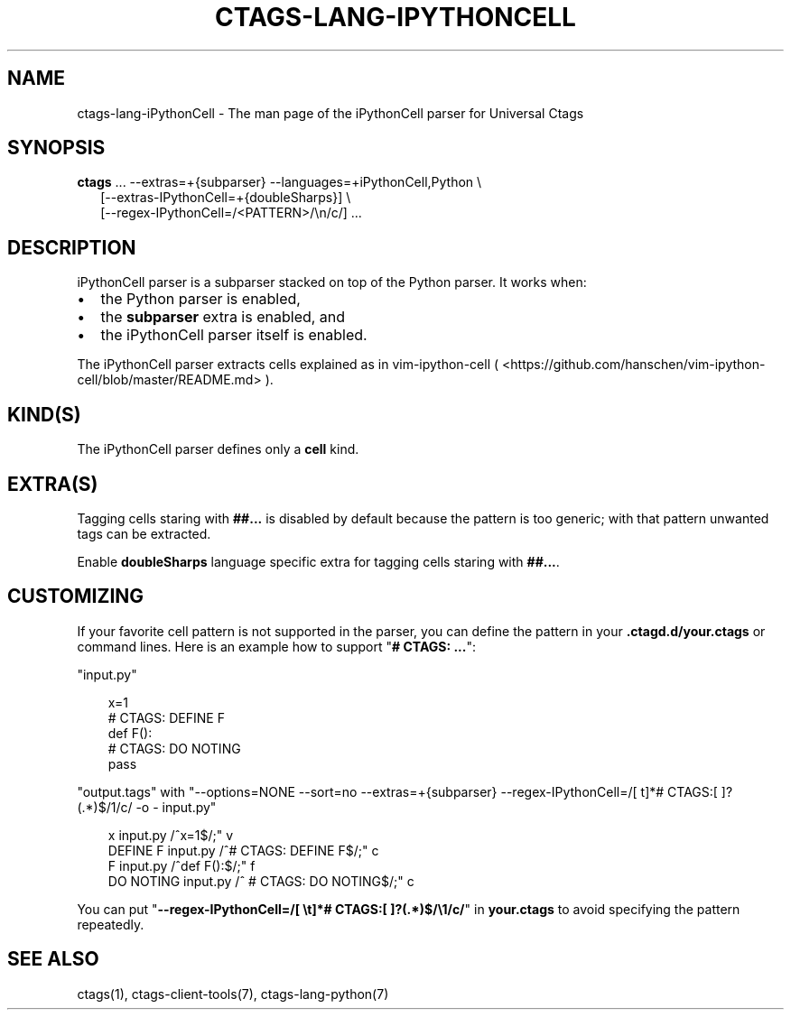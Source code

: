 .\" Man page generated from reStructuredText.
.
.
.nr rst2man-indent-level 0
.
.de1 rstReportMargin
\\$1 \\n[an-margin]
level \\n[rst2man-indent-level]
level margin: \\n[rst2man-indent\\n[rst2man-indent-level]]
-
\\n[rst2man-indent0]
\\n[rst2man-indent1]
\\n[rst2man-indent2]
..
.de1 INDENT
.\" .rstReportMargin pre:
. RS \\$1
. nr rst2man-indent\\n[rst2man-indent-level] \\n[an-margin]
. nr rst2man-indent-level +1
.\" .rstReportMargin post:
..
.de UNINDENT
. RE
.\" indent \\n[an-margin]
.\" old: \\n[rst2man-indent\\n[rst2man-indent-level]]
.nr rst2man-indent-level -1
.\" new: \\n[rst2man-indent\\n[rst2man-indent-level]]
.in \\n[rst2man-indent\\n[rst2man-indent-level]]u
..
.TH "CTAGS-LANG-IPYTHONCELL" "7" "" "6.1.0" "Universal Ctags"
.SH NAME
ctags-lang-iPythonCell \- The man page of the iPythonCell parser for Universal Ctags
.SH SYNOPSIS
.nf
\fBctags\fP ... \-\-extras=+{subparser} \-\-languages=+iPythonCell,Python \e
.in +2
[\-\-extras\-IPythonCell=+{doubleSharps}] \e
[\-\-regex\-IPythonCell=/<PATTERN>/\en/c/] ...
.in -2
.fi
.sp
.SH DESCRIPTION
.sp
iPythonCell parser is a subparser stacked on top of the Python parser.
It works when:
.INDENT 0.0
.IP \(bu 2
the Python parser is enabled,
.IP \(bu 2
the \fBsubparser\fP extra is enabled, and
.IP \(bu 2
the iPythonCell parser itself is enabled.
.UNINDENT
.sp
The iPythonCell parser extracts cells explained as in vim\-ipython\-cell
( <https://github.com/hanschen/vim\-ipython\-cell/blob/master/README.md> ).
.SH KIND(S)
.sp
The iPythonCell parser defines only a \fBcell\fP kind.
.SH EXTRA(S)
.sp
Tagging cells staring with \fB##...\fP is disabled by default because
the pattern is too generic; with that pattern unwanted tags can be extracted.
.sp
Enable \fBdoubleSharps\fP language specific extra for tagging cells
staring with \fB##...\fP\&.
.SH CUSTOMIZING
.sp
If your favorite cell pattern is not supported in the parser, you can
define the pattern in your \fB\&.ctagd.d/your.ctags\fP or command lines.
Here is an example how to support \(dq\fB# CTAGS: ...\fP\(dq:
.sp
\(dqinput.py\(dq
.INDENT 0.0
.INDENT 3.5
.sp
.EX
x=1
# CTAGS: DEFINE F
def F():
        # CTAGS: DO NOTING
        pass
.EE
.UNINDENT
.UNINDENT
.sp
\(dqoutput.tags\(dq
with \(dq\-\-options=NONE \-\-sort=no \-\-extras=+{subparser} \-\-regex\-IPythonCell=/[ t]*# CTAGS:[ ]?(.*)$/1/c/ \-o \- input.py\(dq
.INDENT 0.0
.INDENT 3.5
.sp
.EX
x    input.py        /^x=1$/;\(dq       v
DEFINE F     input.py        /^# CTAGS: DEFINE F$/;\(dq c
F    input.py        /^def F():$/;\(dq  f
DO NOTING    input.py        /^      # CTAGS: DO NOTING$/;\(dq  c
.EE
.UNINDENT
.UNINDENT
.sp
You can put \(dq\fB\-\-regex\-IPythonCell=/[ \et]*# CTAGS:[ ]?(.*)$/\e1/c/\fP\(dq in \fByour.ctags\fP
to avoid specifying the pattern repeatedly.
.SH SEE ALSO
.sp
ctags(1), ctags\-client\-tools(7), ctags\-lang\-python(7)
.\" Generated by docutils manpage writer.
.
